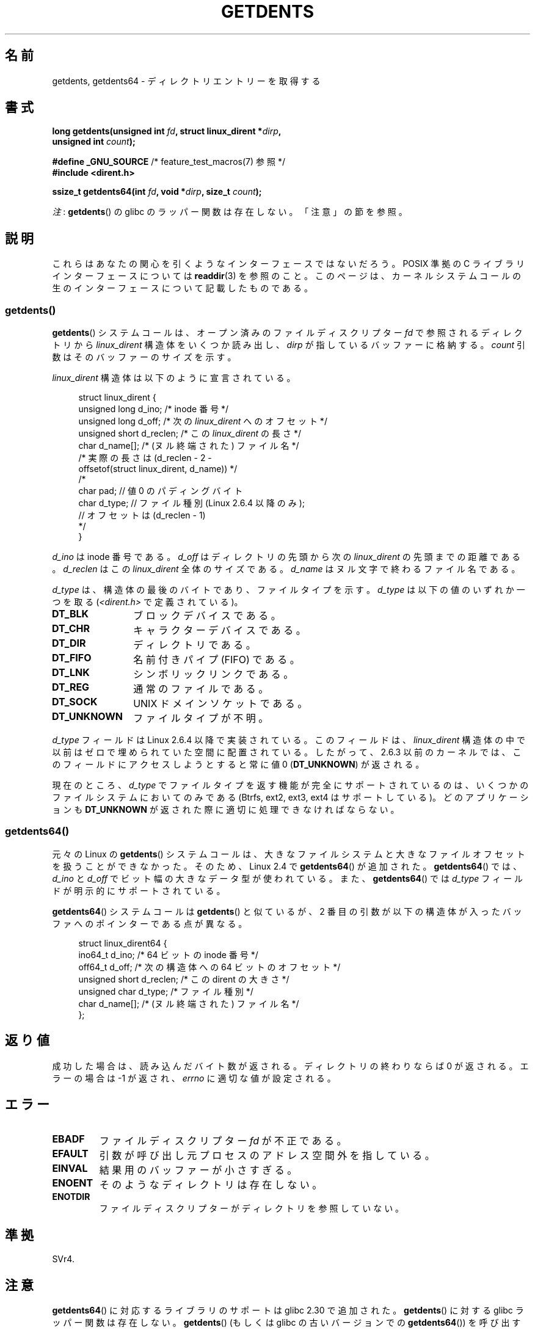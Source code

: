 .\" Copyright (C) 1995 Andries Brouwer (aeb@cwi.nl)
.\" and Copyright 2008, 2015 Michael Kerrisk <mtk.manpages@gmail.com>
.\"
.\" %%%LICENSE_START(VERBATIM)
.\" Permission is granted to make and distribute verbatim copies of this
.\" manual provided the copyright notice and this permission notice are
.\" preserved on all copies.
.\"
.\" Permission is granted to copy and distribute modified versions of this
.\" manual under the conditions for verbatim copying, provided that the
.\" entire resulting derived work is distributed under the terms of a
.\" permission notice identical to this one.
.\"
.\" Since the Linux kernel and libraries are constantly changing, this
.\" manual page may be incorrect or out-of-date.  The author(s) assume no
.\" responsibility for errors or omissions, or for damages resulting from
.\" the use of the information contained herein.  The author(s) may not
.\" have taken the same level of care in the production of this manual,
.\" which is licensed free of charge, as they might when working
.\" professionally.
.\"
.\" Formatted or processed versions of this manual, if unaccompanied by
.\" the source, must acknowledge the copyright and authors of this work.
.\" %%%LICENSE_END
.\"
.\" Written 11 June 1995 by Andries Brouwer <aeb@cwi.nl>
.\" Modified 22 July 1995 by Michael Chastain <mec@duracef.shout.net>:
.\"   Derived from 'readdir.2'.
.\" Modified Tue Oct 22 08:11:14 EDT 1996 by Eric S. Raymond <esr@thyrsus.com>
.\"
.\"*******************************************************************
.\"
.\" This file was generated with po4a. Translate the source file.
.\"
.\"*******************************************************************
.\"
.\" Japanese Version Copyright (c) 1997 HANATAKA Shinya
.\"         all rights reserved.
.\" Translated Sat Feb 22 20:15:56 JST 1997
.\"         by HANATAKA Shinya <hanataka@abyss.rim.or.jp>
.\" Updated Sun Oct 12 JST 2003 by Kentaro Shirakata <argrath@ub32.org>
.\" Updated Wed Jul 30 JST 2008 by Kentaro Shirakata <argrath@ub32.org>
.\" Updated 2009-02-12 by Kentaro Shirakata <argrath@ub32.org>
.\" Updated 2012-04-30, Akihiro MOTOKI <amotoki@gmail.com>
.\" Updated 2013-03-26, Akihiro MOTOKI <amotoki@gmail.com>
.\"
.TH GETDENTS 2 2020\-11\-01 Linux "Linux Programmer's Manual"
.SH 名前
getdents, getdents64 \- ディレクトリエントリーを取得する
.SH 書式
.nf
\fBlong getdents(unsigned int \fP\fIfd\fP\fB, struct linux_dirent *\fP\fIdirp\fP\fB,\fP
\fB             unsigned int \fP\fIcount\fP\fB);\fP
.PP
\fB#define _GNU_SOURCE\fP        /* feature_test_macros(7) 参照 */
\fB#include <dirent.h>\fP
.PP
\fBssize_t getdents64(int \fP\fIfd\fP\fB, void *\fP\fIdirp\fP\fB, size_t \fP\fIcount\fP\fB);\fP
.fi
.PP
\fI注\fP: \fBgetdents\fP() の glibc のラッパー関数は存在しない。「注意」の節を参照。
.SH 説明
これらはあなたの関心を引くようなインターフェースではないだろう。 POSIX 準拠の C ライブラリインターフェースについては
\fBreaddir\fP(3) を参照のこと。このページは、カーネルシステムコールの生のインターフェースについて記載したものである。
.SS getdents()
\fBgetdents\fP()  システムコールは、オープン済みのファイルディスクリプター \fIfd\fP で参照されるディレクトリから
\fIlinux_dirent\fP 構造体をいくつか読み出し、 \fIdirp\fP が指しているバッファーに格納する。 \fIcount\fP
引数はそのバッファーのサイズを示す。
.PP
\fIlinux_dirent\fP 構造体は以下のように宣言されている。
.PP
.in +4n
.EX
struct linux_dirent {
    unsigned long  d_ino;     /* inode 番号 */
    unsigned long  d_off;     /* 次の \fIlinux_dirent\fP へのオフセット */
    unsigned short d_reclen;  /* この \fIlinux_dirent\fP の長さ */
    char           d_name[];  /* (ヌル終端された) ファイル名 */
                      /* 実際の長さは (d_reclen \- 2 \-
                         offsetof(struct linux_dirent, d_name)) */
    /*
    char           pad;       // 値 0 のパディングバイト
    char           d_type;    // ファイル種別 (Linux 2.6.4 以降のみ);
                              // オフセットは (d_reclen \- 1)
    */
}
.EE
.in
.PP
\fId_ino\fP は inode 番号である。 \fId_off\fP はディレクトリの先頭から次の \fIlinux_dirent\fP の先頭までの距離である。
\fId_reclen\fP はこの \fIlinux_dirent\fP 全体のサイズである。 \fId_name\fP はヌル文字で終わるファイル名である。
.PP
\fId_type\fP は、構造体の最後のバイトであり、ファイルタイプを示す。 \fId_type\fP は以下の値のいずれか一つを取る
(\fI<dirent.h>\fP で定義されている)。
.TP  12
\fBDT_BLK\fP
ブロックデバイスである。
.TP 
\fBDT_CHR\fP
キャラクターデバイスである。
.TP 
\fBDT_DIR\fP
ディレクトリである。
.TP 
\fBDT_FIFO\fP
名前付きパイプ (FIFO) である。
.TP 
\fBDT_LNK\fP
シンボリックリンクである。
.TP 
\fBDT_REG\fP
通常のファイルである。
.TP 
\fBDT_SOCK\fP
UNIX ドメインソケットである。
.TP 
\fBDT_UNKNOWN\fP
ファイルタイプが不明。
.PP
\fId_type\fP フィールドは Linux 2.6.4 以降で実装されている。 このフィールドは、 \fIlinux_dirent\fP
構造体の中で以前はゼロで埋められていた空間に配置されている。 したがって、2.6.3 以前のカーネルでは、このフィールドにアクセスしようとすると 常に値
0 (\fBDT_UNKNOWN\fP) が返される。
.PP
.\" kernel 2.6.27
.\" The same sentence is in readdir.2
現在のところ、 \fId_type\fP でファイルタイプを返す機能が完全にサポートされているのは、 いくつかのファイルシステムにおいてのみである
(Btrfs, ext2, ext3, ext4 はサポートしている)。 どのアプリケーションも \fBDT_UNKNOWN\fP
が返された際に適切に処理できなければならない。
.SS getdents64()
元々の Linux の \fBgetdents\fP()
システムコールは、大きなファイルシステムと大きなファイルオフセットを扱うことができなかった。そのため、Linux 2.4 で
\fBgetdents64\fP() が追加された。 \fBgetdents64\fP() では、 \fId_ino\fP と \fId_off\fP
でビット幅の大きなデータ型が使われている。また、 \fBgetdents64\fP() では \fId_type\fP フィールドが明示的にサポートされている。
.PP
\fBgetdents64\fP() システムコールは \fBgetdents\fP() と似ているが、 2
番目の引数が以下の構造体が入ったバッファへのポインターである点が異なる。
.PP
.in +4n
.EX
struct linux_dirent64 {
    ino64_t        d_ino;    /* 64 ビットの inode 番号 */
    off64_t        d_off;    /* 次の構造体への 64 ビットのオフセット */
    unsigned short d_reclen; /* この dirent の大きさ */
    unsigned char  d_type;   /* ファイル種別 */
    char           d_name[]; /* (ヌル終端された) ファイル名 */
};
.EE
.in
.SH 返り値
成功した場合は、読み込んだバイト数が返される。 ディレクトリの終わりならば 0 が返される。 エラーの場合は \-1 が返され、 \fIerrno\fP
に適切な値が設定される。
.SH エラー
.TP 
\fBEBADF\fP
ファイルディスクリプター \fIfd\fP が不正である。
.TP 
\fBEFAULT\fP
引数が呼び出し元プロセスのアドレス空間外を指している。
.TP 
\fBEINVAL\fP
結果用のバッファーが小さすぎる。
.TP 
\fBENOENT\fP
そのようなディレクトリは存在しない。
.TP 
\fBENOTDIR\fP
ファイルディスクリプターがディレクトリを参照していない。
.SH 準拠
.\" SVr4 documents additional ENOLINK, EIO error conditions.
SVr4.
.SH 注意
\fBgetdents64\fP() に対応するライブラリのサポートは glibc 2.30 で追加された。 \fBgetdents\fP() に対する glibc
ラッパー関数は存在しない。 \fBgetdents\fP() (もしくは glibc の古いバージョンでの \fBgetdents64\fP()) を呼び出すには、
\fBsyscall\fP(2) を使う必要がある。その場合、構造体 \fIlinux_dirent\fP や \fIlinux_dirent64\fP
を自分で定義する必要があるだろう。
.PP
おそらく、あなたが使いたいのは、これらのシステムコールではなく \fBreaddir\fP(3) の方であろう。
.PP
これらのシステムコールは \fBreaddir\fP(2)  を置き換えるものである。
.SH 例
.\" FIXME The example program needs to be revised, since it uses the older
.\" getdents() system call and the structure with smaller field widths.
下記のプログラムは \fBgetdents\fP()  の使用例を示したものである。 以下は、このプログラムを ext2 ディレクトリで実行した際に得られる
出力の例である。
.PP
.in +4n
.EX
$\fB ./a.out /testfs/\fP
\-\-\-\-\-\-\-\-\-\-\-\-\-\-\- nread=120 \-\-\-\-\-\-\-\-\-\-\-\-\-\-\-
inode#    file type  d_reclen  d_off   d_name
       2  directory    16         12  .
       2  directory    16         24  ..
      11  directory    24         44  lost+found
      12  regular      16         56  a
  228929  directory    16         68  sub
   16353  directory    16         80  sub2
  130817  directory    16       4096  sub3
.EE
.in
.SS プログラムのソース
\&
.EX
#define _GNU_SOURCE
#include <dirent.h>     /* DT_* 定数の定義 */
#include <fcntl.h>
#include <stdint.h>
#include <stdio.h>
#include <unistd.h>
#include <stdlib.h>
#include <sys/stat.h>
#include <sys/syscall.h>

#define handle_error(msg) \e
        do { perror(msg); exit(EXIT_FAILURE); } while (0)

struct linux_dirent {
    unsigned long  d_ino;
    off_t          d_off;
    unsigned short d_reclen;
    char           d_name[];
};

#define BUF_SIZE 1024

int
main(int argc, char *argv[])
{
    int fd;
    long nread;
    char buf[BUF_SIZE];
    struct linux_dirent *d;
    char d_type;

    fd = open(argc > 1 ? argv[1] : ".", O_RDONLY | O_DIRECTORY);
    if (fd == \-1)
        handle_error("open");

    for (;;) {
        nread = syscall(SYS_getdents, fd, buf, BUF_SIZE);
        if (nread == \-1)
            handle_error("getdents");

        if (nread == 0)
            break;

        printf("\-\-\-\-\-\-\-\-\-\-\-\-\-\-\- nread=%d \-\-\-\-\-\-\-\-\-\-\-\-\-\-\-\en", nread);
        printf("inode#    file type  d_reclen  d_off   d_name\en");
        for (long bpos = 0; bpos < nread;) {
            d = (struct linux_dirent *) (buf + bpos);
            printf("%8ld  ", d\->d_ino);
            d_type = *(buf + bpos + d\->d_reclen \- 1);
            printf("%\-10s ", (d_type == DT_REG) ?  "regular" :
                             (d_type == DT_DIR) ?  "directory" :
                             (d_type == DT_FIFO) ? "FIFO" :
                             (d_type == DT_SOCK) ? "socket" :
                             (d_type == DT_LNK) ?  "symlink" :
                             (d_type == DT_BLK) ?  "block dev" :
                             (d_type == DT_CHR) ?  "char dev" : "???");
            printf("%4d %10jd  %s\en", d\->d_reclen,
                    (intmax_t) d\->d_off, d\->d_name);
            bpos += d\->d_reclen;
        }
    }

    exit(EXIT_SUCCESS);
}
.EE
.SH 関連項目
\fBreaddir\fP(2), \fBreaddir\fP(3), \fBinode\fP(7)
.SH この文書について
この man ページは Linux \fIman\-pages\fP プロジェクトのリリース 5.10 の一部である。プロジェクトの説明とバグ報告に関する情報は
\%https://www.kernel.org/doc/man\-pages/ に書かれている。
